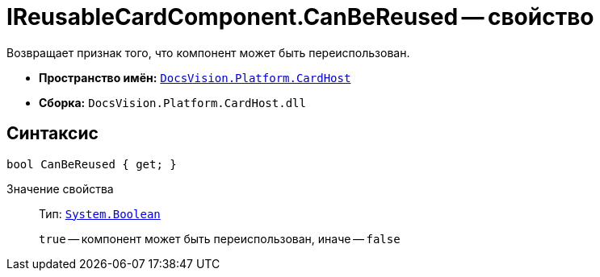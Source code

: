 = IReusableCardComponent.CanBeReused -- свойство

Возвращает признак того, что компонент может быть переиспользован.

* *Пространство имён:* `xref:api/DocsVision/Platform/CardHost/CardHost_NS.adoc[DocsVision.Platform.CardHost]`
* *Сборка:* `DocsVision.Platform.CardHost.dll`

== Синтаксис

[source,csharp]
----
bool CanBeReused { get; }
----

Значение свойства::
Тип: `http://msdn.microsoft.com/ru-ru/library/system.boolean.aspx[System.Boolean]`
+
`true` -- компонент может быть переиспользован, иначе -- `false`
